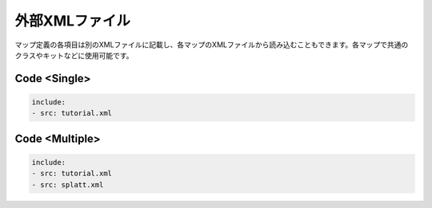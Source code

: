 外部XMLファイル
=============

マップ定義の各項目は別のXMLファイルに記載し、各マップのXMLファイルから読み込むこともできます。各マップで共通のクラスやキットなどに使用可能です。

Code <Single>
--------

.. code-block:: yaml

    include:
    - src: tutorial.xml

Code <Multiple>
--------

.. code-block:: yaml

    include:
    - src: tutorial.xml
    - src: splatt.xml